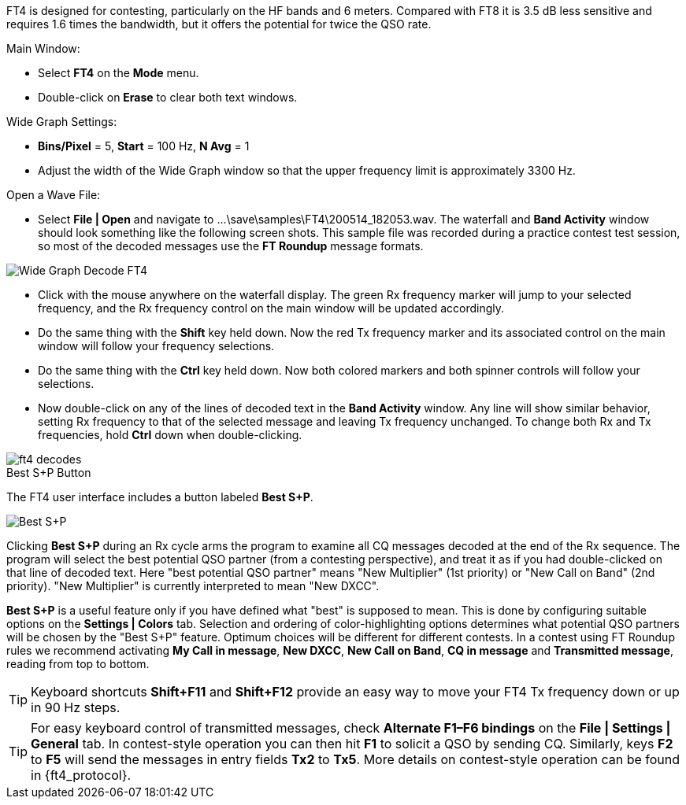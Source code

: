 FT4 is designed for contesting, particularly on the HF bands and 6
meters.  Compared with FT8 it is 3.5 dB less sensitive and requires
1.6 times the bandwidth, but it offers the potential for twice the QSO
rate.

.Main Window:
- Select *FT4* on the *Mode* menu.
- Double-click on *Erase* to clear both text windows.

.Wide Graph Settings:

- *Bins/Pixel* = 5, *Start* = 100 Hz, *N Avg* = 1
- Adjust the width of the Wide Graph window so that the upper
frequency limit is approximately 3300 Hz.

.Open a Wave File:

- Select *File | Open* and navigate to
+...\save\samples\FT4\200514_182053.wav+.  The waterfall and *Band
Activity* window should look something like the following screen shots.
This sample file was recorded during a practice contest test session, so
most of the decoded messages use the *FT Roundup* message formats.

[[X16]]
image::ft4_waterfall.png[align="center",alt="Wide Graph Decode FT4"]

- Click with the mouse anywhere on the waterfall display. The green Rx
frequency marker will jump to your selected frequency, and the Rx
frequency control on the main window will be updated accordingly.

- Do the same thing with the *Shift* key held down.  Now the red Tx
frequency marker and its associated control on the main window will
follow your frequency selections.

- Do the same thing with the *Ctrl* key held down.  Now both colored 
markers and both spinner controls will follow your selections.

- Now double-click on any of the lines of decoded text in the *Band
Activity* window.  Any line will show similar behavior, setting
Rx frequency to that of the selected message and leaving Tx frequency
unchanged.  To change both Rx and Tx frequencies, hold *Ctrl* down
when double-clicking.

image::ft4_decodes.png[align="center"]

.Best S+P Button

The FT4 user interface includes a button labeled *Best S+P*.

image::Best_S+P.png[align="center"]

Clicking *Best S+P* during an Rx cycle arms the program to examine all
CQ messages decoded at the end of the Rx sequence.  The program will
select the best potential QSO partner (from a contesting perspective),
and treat it as if you had double-clicked on that line of decoded
text. Here "best potential QSO partner" means "New Multiplier" (1st
priority) or "New Call on Band" (2nd priority).  "New Multiplier" is
currently interpreted to mean "New DXCC".

*Best S+P* is a useful feature only if you have defined what "best" is
supposed to mean.  This is done by configuring suitable options on the
*Settings | Colors* tab.  Selection and ordering of color-highlighting
options determines what potential QSO partners will be chosen by the
"Best S+P" feature.  Optimum choices will be different for different
contests.  In a contest using FT Roundup rules we recommend activating
*My Call in message*, *New DXCC*, *New Call on Band*, *CQ in message*
and *Transmitted message*, reading from top to bottom.

TIP: Keyboard shortcuts *Shift+F11* and *Shift+F12* provide an easy
way to move your FT4 Tx frequency down or up in 90 Hz steps.

TIP: For easy keyboard control of transmitted messages, check
*Alternate F1–F6 bindings* on the *File | Settings | General* tab. In
contest-style operation you can then hit *F1* to solicit a QSO by
sending CQ.  Similarly, keys *F2* to *F5* will send the messages in
entry fields *Tx2* to *Tx5*.  More details on contest-style operation
can be found in {ft4_protocol}.
